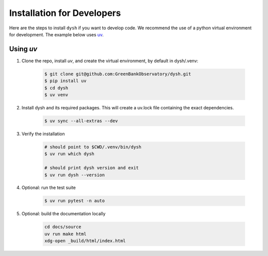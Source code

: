 ***************************
Installation for Developers
***************************

Here are the steps to install ``dysh`` if you want to develop code.
We recommend the use of a python virtual environment for development. The example below uses `uv <https://docs.astral.sh/uv/>`_.

Using `uv`
----------

#. Clone the repo, install `uv`, and create the virtual environment, by default in dysh/.venv:

    .. code-block:: bash

        $ git clone git@github.com:GreenBankObservatory/dysh.git
        $ pip install uv
        $ cd dysh
        $ uv venv

#. Install dysh and its required packages. This will create a uv.lock file containing the exact dependencies.

    .. code-block:: bash

       $ uv sync --all-extras --dev

#. Verify the installation

    .. code-block:: bash

       # should point to $CWD/.venv/bin/dysh
       $ uv run which dysh

       # should print dysh version and exit
       $ uv run dysh --version

#. Optional: run the test suite

    .. code-block:: bash

        $ uv run pytest -n auto

#. Optional: build the documentation locally

    .. code:: bash

         cd docs/source
         uv run make html
         xdg-open _build/html/index.html
